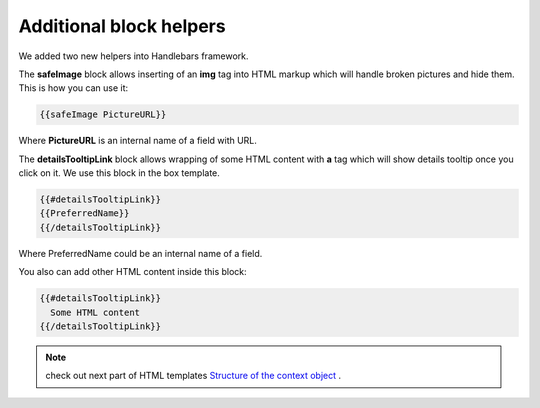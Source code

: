 Additional block helpers
========================

We added two new helpers into Handlebars framework.

The **safeImage** block allows inserting of an **img** tag into HTML markup which will handle broken pictures and hide them. 
This is how you can use it:

.. code::

   {{safeImage PictureURL}}


Where **PictureURL** is an internal name of a field with URL.


The **detailsTooltipLink** block allows wrapping of some HTML content with **a** tag which will show details tooltip once you click on it. 
We use this block in the box template.

.. code::

   {{#detailsTooltipLink}}
   {{PreferredName}}
   {{/detailsTooltipLink}}

Where PreferredName could be an internal name of a field.

You also can add other HTML content inside this block:

.. code::

   {{#detailsTooltipLink}}
     Some HTML content
   {{/detailsTooltipLink}}


.. note:: check out next part of HTML templates `Structure of the context object <structure-of-the-context-object.html>`_ .